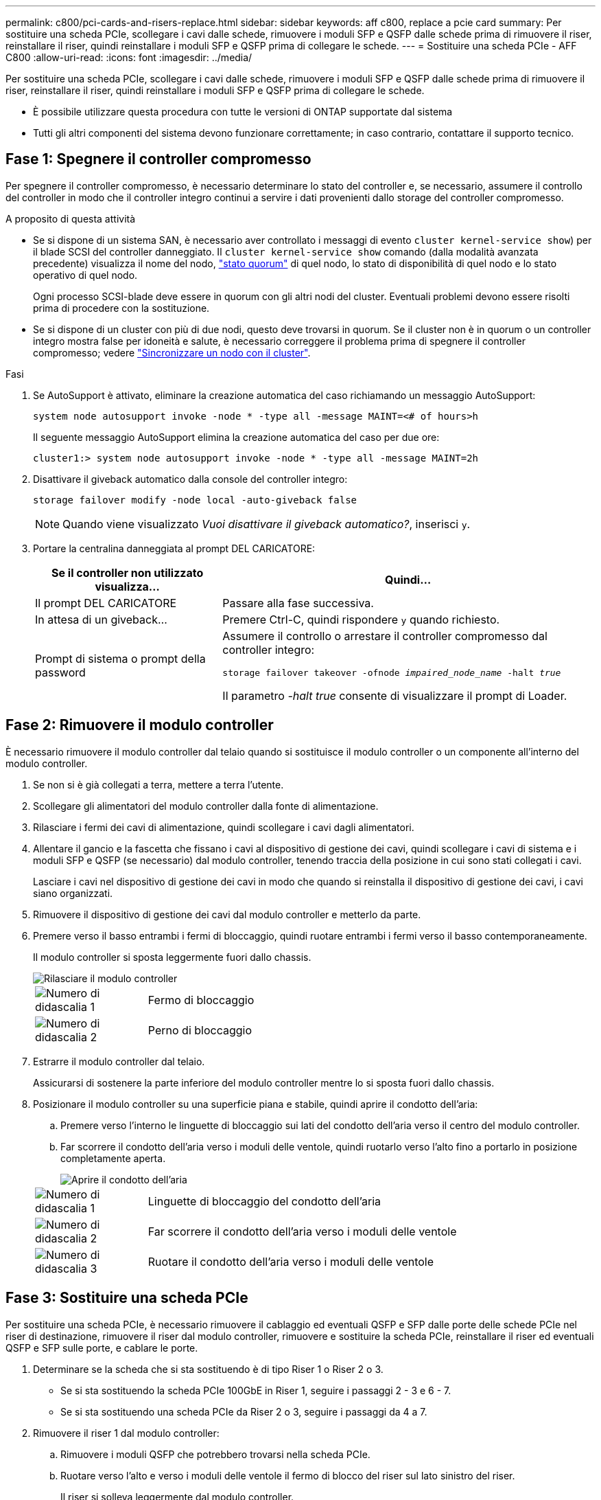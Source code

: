 ---
permalink: c800/pci-cards-and-risers-replace.html 
sidebar: sidebar 
keywords: aff c800, replace a pcie card 
summary: Per sostituire una scheda PCIe, scollegare i cavi dalle schede, rimuovere i moduli SFP e QSFP dalle schede prima di rimuovere il riser, reinstallare il riser, quindi reinstallare i moduli SFP e QSFP prima di collegare le schede. 
---
= Sostituire una scheda PCIe - AFF C800
:allow-uri-read: 
:icons: font
:imagesdir: ../media/


[role="lead"]
Per sostituire una scheda PCIe, scollegare i cavi dalle schede, rimuovere i moduli SFP e QSFP dalle schede prima di rimuovere il riser, reinstallare il riser, quindi reinstallare i moduli SFP e QSFP prima di collegare le schede.

* È possibile utilizzare questa procedura con tutte le versioni di ONTAP supportate dal sistema
* Tutti gli altri componenti del sistema devono funzionare correttamente; in caso contrario, contattare il supporto tecnico.




== Fase 1: Spegnere il controller compromesso

Per spegnere il controller compromesso, è necessario determinare lo stato del controller e, se necessario, assumere il controllo del controller in modo che il controller integro continui a servire i dati provenienti dallo storage del controller compromesso.

.A proposito di questa attività
* Se si dispone di un sistema SAN, è necessario aver controllato i messaggi di evento  `cluster kernel-service show`) per il blade SCSI del controller danneggiato. Il `cluster kernel-service show` comando (dalla modalità avanzata precedente) visualizza il nome del nodo, link:https://docs.netapp.com/us-en/ontap/system-admin/display-nodes-cluster-task.html["stato quorum"] di quel nodo, lo stato di disponibilità di quel nodo e lo stato operativo di quel nodo.
+
Ogni processo SCSI-blade deve essere in quorum con gli altri nodi del cluster. Eventuali problemi devono essere risolti prima di procedere con la sostituzione.

* Se si dispone di un cluster con più di due nodi, questo deve trovarsi in quorum. Se il cluster non è in quorum o un controller integro mostra false per idoneità e salute, è necessario correggere il problema prima di spegnere il controller compromesso; vedere link:https://docs.netapp.com/us-en/ontap/system-admin/synchronize-node-cluster-task.html?q=Quorum["Sincronizzare un nodo con il cluster"^].


.Fasi
. Se AutoSupport è attivato, eliminare la creazione automatica del caso richiamando un messaggio AutoSupport:
+
`system node autosupport invoke -node * -type all -message MAINT=<# of hours>h`

+
Il seguente messaggio AutoSupport elimina la creazione automatica del caso per due ore:

+
`cluster1:> system node autosupport invoke -node * -type all -message MAINT=2h`

. Disattivare il giveback automatico dalla console del controller integro:
+
`storage failover modify -node local -auto-giveback false`

+

NOTE: Quando viene visualizzato _Vuoi disattivare il giveback automatico?_, inserisci `y`.

. Portare la centralina danneggiata al prompt DEL CARICATORE:
+
[cols="1,2"]
|===
| Se il controller non utilizzato visualizza... | Quindi... 


 a| 
Il prompt DEL CARICATORE
 a| 
Passare alla fase successiva.



 a| 
In attesa di un giveback...
 a| 
Premere Ctrl-C, quindi rispondere `y` quando richiesto.



 a| 
Prompt di sistema o prompt della password
 a| 
Assumere il controllo o arrestare il controller compromesso dal controller integro:

`storage failover takeover -ofnode _impaired_node_name_ -halt _true_`

Il parametro _-halt true_ consente di visualizzare il prompt di Loader.

|===




== Fase 2: Rimuovere il modulo controller

È necessario rimuovere il modulo controller dal telaio quando si sostituisce il modulo controller o un componente all'interno del modulo controller.

. Se non si è già collegati a terra, mettere a terra l'utente.
. Scollegare gli alimentatori del modulo controller dalla fonte di alimentazione.
. Rilasciare i fermi dei cavi di alimentazione, quindi scollegare i cavi dagli alimentatori.
. Allentare il gancio e la fascetta che fissano i cavi al dispositivo di gestione dei cavi, quindi scollegare i cavi di sistema e i moduli SFP e QSFP (se necessario) dal modulo controller, tenendo traccia della posizione in cui sono stati collegati i cavi.
+
Lasciare i cavi nel dispositivo di gestione dei cavi in modo che quando si reinstalla il dispositivo di gestione dei cavi, i cavi siano organizzati.

. Rimuovere il dispositivo di gestione dei cavi dal modulo controller e metterlo da parte.
. Premere verso il basso entrambi i fermi di bloccaggio, quindi ruotare entrambi i fermi verso il basso contemporaneamente.
+
Il modulo controller si sposta leggermente fuori dallo chassis.

+
image::../media/drw_a800_pcm_remove.png[Rilasciare il modulo controller]

+
[cols="1,4"]
|===


 a| 
image:../media/icon_round_1.png["Numero di didascalia 1"]
 a| 
Fermo di bloccaggio



 a| 
image:../media/icon_round_2.png["Numero di didascalia 2"]
 a| 
Perno di bloccaggio

|===
. Estrarre il modulo controller dal telaio.
+
Assicurarsi di sostenere la parte inferiore del modulo controller mentre lo si sposta fuori dallo chassis.

. Posizionare il modulo controller su una superficie piana e stabile, quindi aprire il condotto dell'aria:
+
.. Premere verso l'interno le linguette di bloccaggio sui lati del condotto dell'aria verso il centro del modulo controller.
.. Far scorrere il condotto dell'aria verso i moduli delle ventole, quindi ruotarlo verso l'alto fino a portarlo in posizione completamente aperta.
+
image::../media/drw_a800_open_air_duct.png[Aprire il condotto dell'aria]

+
[cols="1,4"]
|===


 a| 
image:../media/icon_round_1.png["Numero di didascalia 1"]
 a| 
Linguette di bloccaggio del condotto dell'aria



 a| 
image:../media/icon_round_2.png["Numero di didascalia 2"]
 a| 
Far scorrere il condotto dell'aria verso i moduli delle ventole



 a| 
image:../media/icon_round_3.png["Numero di didascalia 3"]
 a| 
Ruotare il condotto dell'aria verso i moduli delle ventole

|===






== Fase 3: Sostituire una scheda PCIe

Per sostituire una scheda PCIe, è necessario rimuovere il cablaggio ed eventuali QSFP e SFP dalle porte delle schede PCIe nel riser di destinazione, rimuovere il riser dal modulo controller, rimuovere e sostituire la scheda PCIe, reinstallare il riser ed eventuali QSFP e SFP sulle porte, e cablare le porte.

. Determinare se la scheda che si sta sostituendo è di tipo Riser 1 o Riser 2 o 3.
+
** Se si sta sostituendo la scheda PCIe 100GbE in Riser 1, seguire i passaggi 2 - 3 e 6 - 7.
** Se si sta sostituendo una scheda PCIe da Riser 2 o 3, seguire i passaggi da 4 a 7.


. Rimuovere il riser 1 dal modulo controller:
+
.. Rimuovere i moduli QSFP che potrebbero trovarsi nella scheda PCIe.
.. Ruotare verso l'alto e verso i moduli delle ventole il fermo di blocco del riser sul lato sinistro del riser.
+
Il riser si solleva leggermente dal modulo controller.

.. Sollevare il riser, spostarlo verso le ventole in modo che il bordo di lamiera del riser si allontani dal bordo del modulo controller, sollevare il riser ed estrarlo dal modulo controller, quindi posizionarlo su una superficie piana e stabile.
+
image::../media/drw_a800_pcie_1_replace.png[Sostituire la scheda PCI nel riser 1]

+
[cols="1,4"]
|===


 a| 
image:../media/icon_round_1.png["Numero di didascalia 1"]
 a| 
Condotto dell'aria



 a| 
image:../media/icon_round_2.png["Numero di didascalia 2"]
 a| 
Fermo di bloccaggio del riser



 a| 
image:../media/icon_round_3.png["Numero di didascalia 3"]
 a| 
Staffa di blocco della scheda



 a| 
image:../media/icon_round_4.png["Numero di didascalia 4"]
 a| 
Riser 1 (riser sinistro) con scheda PCIe 100GbE nello slot 1.

|===


. Rimuovere la scheda PCIe dal riser 1:
+
.. Ruotare il riser in modo da poter accedere alla scheda PCIe.
.. Premere la staffa di blocco sul lato del riser PCIe, quindi ruotarla in posizione aperta.
.. Rimuovere la scheda PCIe dal riser.


. Rimuovere il riser PCIe dal modulo controller:
+
.. Rimuovere eventuali moduli SFP o QSFP presenti nelle schede PCIe.
.. Ruotare verso l'alto e verso i moduli delle ventole il fermo di blocco del riser sul lato sinistro del riser.
+
Il riser si solleva leggermente dal modulo controller.

.. Sollevare il riser, spostarlo verso le ventole in modo che il bordo di lamiera del riser si allontani dal bordo del modulo controller, sollevare il riser ed estrarlo dal modulo controller, quindi posizionarlo su una superficie piana e stabile.
+
image::../media/drw_a800_pcie_2_5_replace.gif[Sostituire le schede PCI da 2 a 5 nel montante centrale e destro]

+
[cols="1,4"]
|===


 a| 
image:../media/icon_round_1.png["Numero di didascalia 1"]
 a| 
Condotto dell'aria



 a| 
image:../media/icon_round_2.png["Numero di didascalia 2"]
 a| 
Fermo di blocco del riser 2 (riser centrale) o 3 (riser destro)



 a| 
image:../media/icon_round_3.png["Numero di didascalia 3"]
 a| 
Staffa di blocco della scheda



 a| 
image:../media/icon_round_4.png["Numero di didascalia 4"]
 a| 
Pannello laterale sul riser 2 o 3



 a| 
image:../media/icon_round_5.png["Numero di didascalia 5"]
 a| 
Schede PCIe nel riser 2 o 3

|===


. Rimuovere la scheda PCIe dal riser:
+
.. Ruotare il riser in modo da poter accedere alle schede PCIe.
.. Premere la staffa di blocco sul lato del riser PCIe, quindi ruotarla in posizione aperta.
.. Estrarre il pannello laterale dal riser.
.. Rimuovere la scheda PCIe dal riser.


. Installare la scheda PCIe nello stesso slot del riser:
+
.. Allineare la scheda con lo slot del riser, quindi inserirla correttamente nello slot del riser.
+

NOTE: Assicurarsi che la scheda sia inserita correttamente nella presa del riser.

.. Per Riser 2 o 3, chiudere il pannello laterale.
.. Ruotare il fermo di bloccaggio in posizione fino a quando non scatta in posizione di blocco.


. Installare il riser nel modulo controller:
+
.. Allineare il bordo del riser con la parte inferiore della lamiera del modulo controller.
.. Guidare il riser lungo i pin nel modulo controller, quindi abbassare il riser nel modulo controller.
.. Ruotare il fermo di bloccaggio verso il basso e farlo scattare in posizione di blocco.
+
Una volta bloccato, il fermo di bloccaggio è a filo con la parte superiore del riser e il riser è posizionato correttamente nel modulo controller.

.. Reinserire tutti i moduli SFP rimossi dalle schede PCIe.






== Fase 4: Reinstallare il modulo controller

Dopo aver sostituito un componente all'interno del modulo controller, è necessario reinstallare il modulo controller nello chassis del sistema e avviarlo.

. In caso contrario, chiudere il condotto dell'aria:
+
.. Ruotare completamente il condotto dell'aria verso il basso fino al modulo controller.
.. Far scorrere il condotto dell'aria verso i montanti fino a quando le linguette di bloccaggio non scattano in posizione.
.. Ispezionare il condotto dell'aria per assicurarsi che sia posizionato correttamente e bloccato in posizione.
+
image::../media/drw_a800_close_air_duct.png[Chiudere il condotto dell'aria]

+
[cols="1,4"]
|===


 a| 
image:../media/icon_round_1.png["Numero di didascalia 1"]
 a| 
Linguette di bloccaggio



 a| 
image:../media/icon_round_2.png["Numero di didascalia 2"]
 a| 
Far scorrere lo stantuffo

|===


. Allineare l'estremità del modulo controller con l'apertura dello chassis, quindi spingere delicatamente il modulo controller a metà nel sistema.
+

NOTE: Non inserire completamente il modulo controller nel telaio fino a quando non viene richiesto.

. Cablare solo le porte di gestione e console, in modo da poter accedere al sistema per eseguire le attività descritte nelle sezioni seguenti.
+

NOTE: I cavi rimanenti verranno collegati al modulo controller più avanti in questa procedura.

. Completare la reinstallazione del modulo controller:
+
.. Spingere con decisione il modulo controller nello chassis fino a quando non raggiunge la scheda intermedia e non è completamente inserito.
+
I fermi di bloccaggio si sollevano quando il modulo controller è completamente inserito.

+

NOTE: Non esercitare una forza eccessiva quando si fa scorrere il modulo controller nel telaio per evitare di danneggiare i connettori.

.. Ruotare i fermi di bloccaggio verso l'alto, inclinandoli in modo da liberare i perni di bloccaggio, quindi abbassarli in posizione di blocco.


. Collegare i cavi di sistema e i moduli transceiver al modulo controller e reinstallare il dispositivo di gestione dei cavi.
. Collegare i cavi di alimentazione agli alimentatori e reinstallare i fermi dei cavi di alimentazione.
+
Il modulo controller inizia ad avviarsi non appena viene collegato all'alimentazione. Prepararsi ad interrompere il processo di avvio.

+

NOTE: Se il sistema dispone di alimentatori CC, assicurarsi che le viti a testa zigrinata sul cavo di alimentazione siano serrate.

. Riportare il controller al funzionamento normale restituendo lo storage: `storage failover giveback -ofnode _impaired_node_name_`
. Se il giveback automatico è stato disattivato, riabilitarlo: `storage failover modify -node local -auto-giveback true`




== Fase 5: Restituire il componente guasto a NetApp

Restituire la parte guasta a NetApp, come descritto nelle istruzioni RMA fornite con il kit. Vedere la https://mysupport.netapp.com/site/info/rma["Restituzione e sostituzione delle parti"] pagina per ulteriori informazioni.
